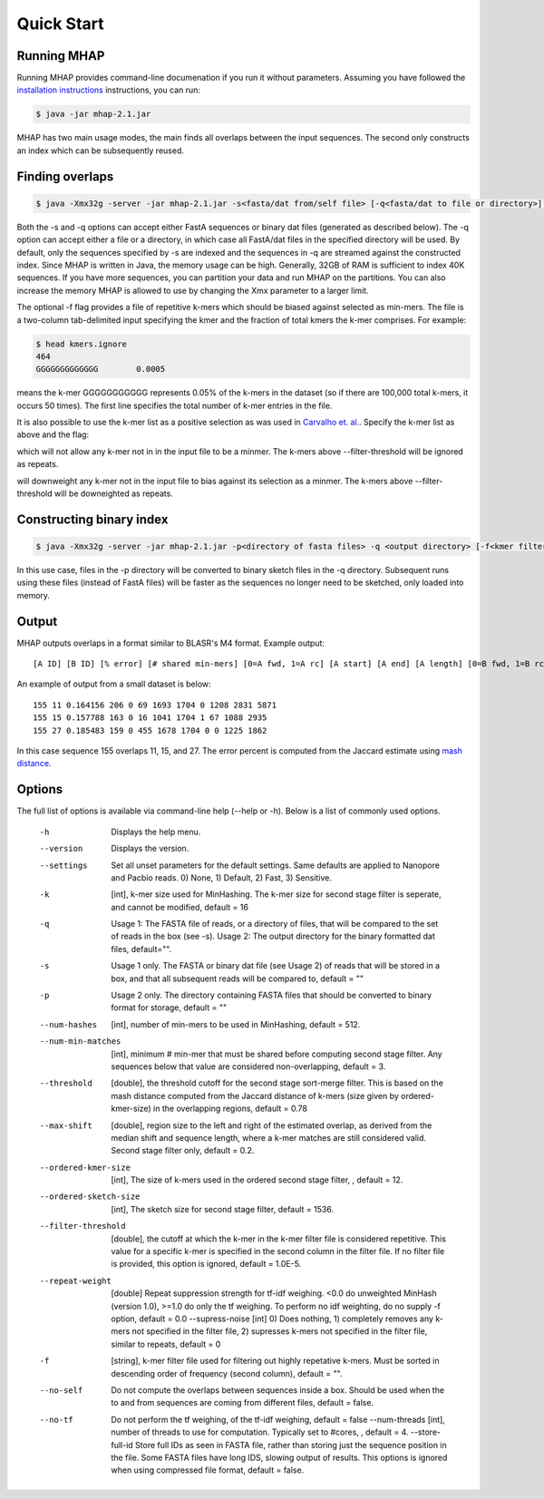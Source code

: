 ############
Quick Start
############

Running MHAP
-----------------

Running MHAP provides command-line documenation if you run it without parameters. Assuming you have followed the `installation instructions <installation.html>`_ instructions, you can run:
 
.. code-block:: bash

    $ java -jar mhap-2.1.jar

MHAP has two main usage modes, the main finds all overlaps between the input sequences. The second  only constructs an index which can be subsequently reused. 

Finding overlaps
-----------------

.. code-block:: bash

   $ java -Xmx32g -server -jar mhap-2.1.jar -s<fasta/dat from/self file> [-q<fasta/dat to file or directory>] [-f<kmer filter list, must be sorted>]

Both the -s and -q options can accept either FastA sequences or binary dat files (generated as described below). The -q option can accept either a file or a directory, in which case all FastA/dat files in the specified directory will be used. By default, only the sequences specified by -s are indexed and the sequences in -q are streamed against the constructed index. Since MHAP is written in Java, the memory usage can be high. Generally, 32GB of RAM is sufficient to index 40K sequences. If you have more sequences, you can partition your data and run MHAP on the partitions. You can also increase the memory MHAP is allowed to use by changing the Xmx parameter to a larger limit.

The optional -f flag provides a file of repetitive k-mers which should be biased against selected as min-mers. The file is a two-column tab-delimited input specifying the kmer and the fraction of total kmers the k-mer comprises. For example:

.. code-block:: bash

   $ head kmers.ignore
   464
   GGGGGGGGGGGGG	0.0005

means the k-mer GGGGGGGGGGG represents 0.05% of the k-mers in the dataset (so if there are 100,000 total k-mers, it occurs 50 times). The first line specifies the total number of k-mer entries in the file.

It is also possible to use the k-mer list as a positive selection as was used in `Carvalho et. al. <http://biorxiv.org/content/biorxiv/early/2016/05/14/053256.full.pdf>`_. Specify the k-mer list as above and the flag:

.. code-block:: bash
   --supress-noise 2

which will not allow any k-mer not in in the input file to be a minmer. The k-mers above --filter-threshold will be ignored as repeats.

.. code-block:: bash
   --supress-noise 1

will downweight any k-mer not in the input file to bias against its selection as a minmer. The k-mers above --filter-threshold will be downeighted as repeats.

Constructing binary index
-----------------

.. code-block:: bash

   $ java -Xmx32g -server -jar mhap-2.1.jar -p<directory of fasta files> -q <output directory> [-f<kmer filter list, must be sorted>]

In this use case, files in the -p directory will be converted to binary sketch files in the -q directory. Subsequent runs using these files (instead of FastA files) will be faster as the sequences no longer need to be sketched, only loaded into memory.

Output
-----------------
MHAP outputs overlaps in a format similar to BLASR's M4 format. Example output::

   [A ID] [B ID] [% error] [# shared min-mers] [0=A fwd, 1=A rc] [A start] [A end] [A length] [0=B fwd, 1=B rc] [B start] [B end] [B length]

An example of output from a small dataset is below::

   155 11 0.164156 206 0 69 1693 1704 0 1208 2831 5871
   155 15 0.157788 163 0 16 1041 1704 1 67 1088 2935
   155 27 0.185483 159 0 455 1678 1704 0 0 1225 1862

In this case sequence 155 overlaps 11, 15, and 27. The error percent is computed from the Jaccard estimate using `mash distance <http://www.biorxiv.org/content/early/2015/10/26/029827.abstract>`_. 

Options
-----------------
The full list of options is available via command-line help (--help or -h). Below is a list of commonly used options.

   -h                  Displays the help menu.
   --version           Displays the version.
   --settings          Set all unset parameters for the default settings. Same defaults are applied to Nanopore and Pacbio reads. 0) None, 1) Default, 2) Fast, 3) Sensitive.
   -k                		[int], k-mer size used for MinHashing. The k-mer size for second stage filter is seperate, and cannot be modified, default = 16
   -q                		Usage 1: The FASTA file of reads, or a directory of files, that will be compared to the set of reads in the box (see -s). Usage 2: The output directory for the binary formatted dat files, default="".
   -s                		Usage 1 only. The FASTA or binary dat file (see Usage 2) of reads that will be stored in a box, and that all subsequent reads will be compared to, default = ""
   -p                		Usage 2 only. The directory containing FASTA files that should be converted to binary format for storage, default = ""
   --num-hashes        [int], number of min-mers to be used in MinHashing, default = 512.
   --num-min-matches   [int], minimum # min-mer that must be shared before computing second stage filter. Any sequences below that value are considered non-overlapping, default = 3.
   --threshold         [double], the threshold cutoff for the second stage sort-merge filter. This is based on the mash distance computed from the Jaccard distance of k-mers (size given by ordered-kmer-size) in the overlapping regions, default = 0.78
   --max-shift         [double], region size to the left and right of the estimated overlap, as derived from the median shift and sequence length, where a k-mer matches are still considered valid. Second stage filter only, default = 0.2.
   --ordered-kmer-size  [int], The size of k-mers used in the ordered second stage filter, , default = 12.
   --ordered-sketch-size  [int], The sketch size for second stage filter, default = 1536.
   --filter-threshold  [double], the cutoff at which the k-mer in the k-mer filter file is considered repetitive. This value for a specific k-mer is specified in the second column in the filter file. If no filter file is provided, this option is ignored, default = 1.0E-5.
   --repeat-weight        [double] Repeat suppression strength for tf-idf weighing. <0.0 do unweighted MinHash (version 1.0), >=1.0 do only the tf weighing. To perform no idf weighting, do no supply -f option, default = 0.0
			--supress-noise 			    [int] 0) Does nothing, 1) completely removes any k-mers not specified in the filter file, 2) supresses k-mers not specified in the filter file, similar to repeats, default = 0
   -f                     [string], k-mer filter file used for filtering out highly repetative k-mers. Must be sorted in descending order of frequency (second column), default = "".
   --no-self           Do not compute the overlaps between sequences inside a box. Should be used when the to and from sequences are coming from different files, default = false.
   --no-tf             Do not perform the tf weighing, of the tf-idf weighing, default = false
			--num-threads       [int], number of threads to use for computation. Typically set to #cores, , default = 4.
			--store-full-id        Store full IDs as seen in FASTA file, rather than storing just the sequence position in the file. Some FASTA files have long IDS, slowing output of results. This options is ignored when using compressed file format, default = false.
